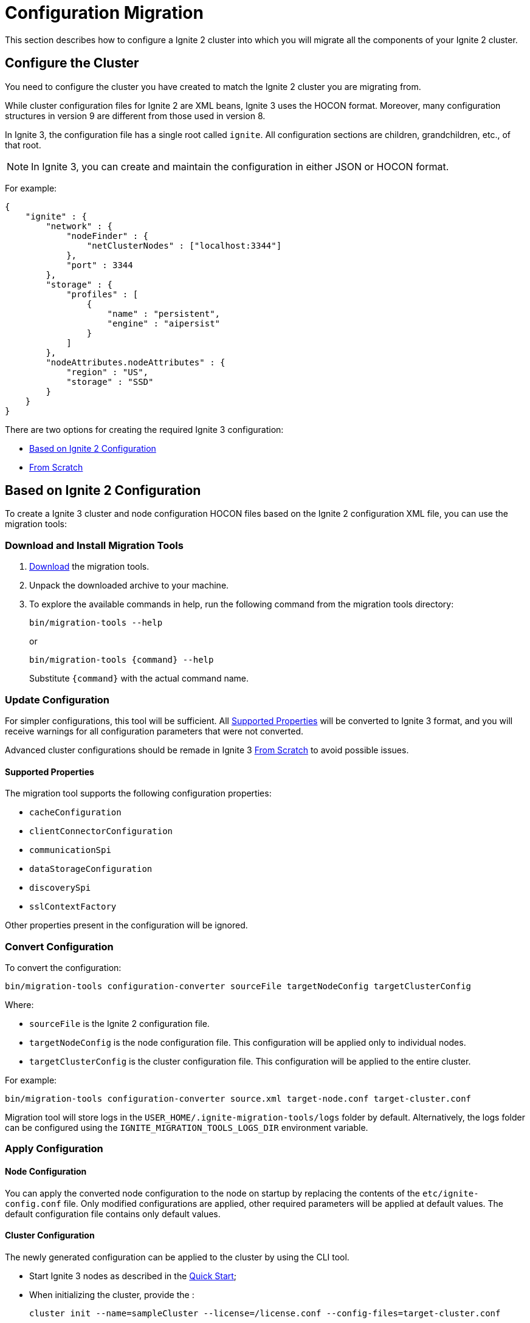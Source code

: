 = Configuration Migration

This section describes how to configure a Ignite 2 cluster into which you will migrate all the components of your Ignite 2 cluster.

== Configure the Cluster

You need to configure the cluster you have created to match the Ignite 2 cluster you are migrating from.

While cluster configuration files for Ignite 2 are XML beans, Ignite 3 uses the HOCON format. Moreover, many configuration structures in version 9 are different from those used in version 8.

In Ignite 3, the configuration file has a single root called `ignite`. All configuration sections are children, grandchildren, etc., of that root.

NOTE: In Ignite 3, you can create and maintain the configuration in either JSON or HOCON format. 

For example:

[source, json]
----
{
    "ignite" : {
        "network" : {
            "nodeFinder" : {
                "netClusterNodes" : ["localhost:3344"]
            },
            "port" : 3344
        },
        "storage" : {
            "profiles" : [
                {
                    "name" : "persistent",
                    "engine" : "aipersist"
                }
            ]
        },
        "nodeAttributes.nodeAttributes" : {
            "region" : "US",
            "storage" : "SSD"
        }
    }
}
----

There are two options for creating the required Ignite 3 configuration:

* <<Based on Ignite 2 Configuration>>
* <<From Scratch>>

== Based on Ignite 2 Configuration

To create a Ignite 3 cluster and node configuration HOCON files based on the Ignite 2 configuration XML file, you can use the migration tools:

=== Download and Install Migration Tools

. link:https://dlcdn.apache.org/ignite/3.1.0/migration-tools-cli-3.1.0.zip[Download] the migration tools.
. Unpack the downloaded archive to your machine.
. To explore the available commands in help, run the following command from the migration tools directory:
+
[source, shell]
----
bin/migration-tools --help 
----
+
or
+
[source, shell]
----
bin/migration-tools {command} --help 
----
+
Substitute `{command}` with the actual command name.

=== Update Configuration

For simpler configurations, this tool will be sufficient. All <<Supported Properties>> will be converted to Ignite 3 format, and you will receive warnings for all configuration parameters that were not converted.

Advanced cluster configurations should be remade in Ignite 3 <<From Scratch>> to avoid possible issues.

==== Supported Properties

The migration tool supports the following configuration properties:

* `cacheConfiguration`
* `clientConnectorConfiguration`
* `communicationSpi`
* `dataStorageConfiguration`
* `discoverySpi`
* `sslContextFactory`

Other properties present in the configuration will be ignored.

=== Convert Configuration

To convert the configuration:

[source, shell]
----
bin/migration-tools configuration-converter sourceFile targetNodeConfig targetClusterConfig
----

Where:

* `sourceFile` is the Ignite 2 configuration file.
* `targetNodeConfig` is the node configuration file. This configuration will be applied only to individual nodes.
* `targetClusterConfig` is the cluster configuration file. This configuration will be applied to the entire cluster.

For example:

[source, shell]
----
bin/migration-tools configuration-converter source.xml target-node.conf target-cluster.conf
----

Migration tool will store logs in the `USER_HOME/.ignite-migration-tools/logs` folder by default.
Alternatively, the logs folder can be configured using the `IGNITE_MIGRATION_TOOLS_LOGS_DIR` environment variable.

=== Apply Configuration

==== Node Configuration

You can apply the converted node configuration to the node on startup by replacing the contents of the `etc/ignite-config.conf` file. Only modified configurations are applied, other required parameters will be applied at default values. The default configuration file contains only default values.

==== Cluster Configuration

The newly generated configuration can be applied to the cluster by using the CLI tool.

* Start Ignite 3 nodes as described in the link:quick-start/getting-started-guide[Quick Start];
* When initializing the cluster, provide the :
+
[source, shell]
----
cluster init --name=sampleCluster --license=/license.conf --config-files=target-cluster.conf
----

== From Scratch

Ignite 3 configuration is split between Cluster, Node and distribution zone configurations.

=== Node Configuration

Node configuration stores information about the locally running node.

==== Storage Configuration

Ignite 3 storage is configured in a completely different manner from Ignite 2:

- First, you configure *storage engine* properties, which may include properties like page size or checkpoint frequency.
- Then, you create a *storage profile*, which defines a specific storage that will be used.
- Then, you create a *distribution zone* using the storage profile, which can be further used to fine-tune the storage by defining where and how to store data across the cluster.
- Finally, each *table* can be assigned  to the distribution zone, or directly to a storage profile.

Fore more information about the storage profiles, see link:administrators-guide/storage/storage-overview[Storage Profiles and Engines] and link:administrators-guide/storage/distribution-zones[Distribution Zones].

Note:

- Only tables and distribution zones can be configured from code. Storage profiles and engines must be configured by updating node configuration and restarting node.
- Custom affinity functions are replaced by distribution zones.
- External storage is supported via cache storage that must be configured by using SQL.


==== Client Configuration

All clients in Ignite 3 are "thin", and use a similar `clientConnector` configuration. See link:developers-guide/clients/overview[Ignite Clients] section for more information on configuring client connector.

==== Eviction Policies

Data eviction is performed on volatile storage based on link:administrators-guide/storage/storage-overview[storage engine] configuration.

==== Expiry Policies

Expiry policies are now configured on a per-table basis by creating a column with `timestamp` data type and specifying it with a `EXPIRE AT` command. See the link:sql-reference/ddl[SQL DDL] reference.

==== Network Configuration

Node network configuration is now performed in  the `network` section of the link:administrators-guide/config/node-config[node configuration].

==== REST API Configuration

REST API is a significant part of Ignite 3. It can be used for multiple purposes, including cluster and node configuration and running SQL requests.

You can configure REST properties in link:administrators-guide/config/node-config[node configuration].

=== Cluster Configuration

Cluster configuration applies to all nodes in the cluster. It is automatically propagated across the cluster from the node you apply in at.

==== Data Encryption

Transparent data encryption is configured for the whole cluster at once, instead of being done on a per-cluster basis. For information on configuring TDE, see link:administrators-guide/security/tde[Transparent Data Encryption] section.

==== Handling Events

Events configuration is simplified in Ignite 3. It is separated in 2 configurations:

- Event *channels* define what is collected.
- Event *sinks* define where the data is sent.

In the current release, only `log` sink are supported. You can configure events as described in the link:developers-guide/events/overview[Events] section.

==== Metrics Collection

Ignite 3 has metrics disabled by default.

All metrics are grouped according to their metric sources, and are enabled in cluster configuration per metric source.

Then, these metrics will be available in Ignite JMX beans.

For instructions on configuring metrics, see link:administrators-guide/metrics/configuring-metrics[Metrics Configuration].

==== Cluster Security and Authorization

Cluster security and authorization was completely rewritten from the ground up and is not directly comparable with Ignite 2. In Ignite 3:

- If security is enabled, users need a password to log in to the cluster.
- Each user has one or more roles.
- Each role specifies a list of permissions that users with this role can perform.

All security configuration is part of cluster configuration and is shared across all nodes. For more information on configuring security, see link:administrators-guide/security/authentication[Authentication] documentation.
